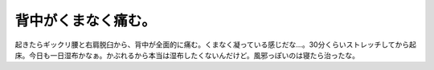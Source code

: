 背中がくまなく痛む。
====================

起きたらギックリ腰と右肩脱臼から、背中が全面的に痛む。くまなく凝っている感じだな…。30分くらいストレッチしてから起床。今日も一日湿布かなぁ。かぶれるから本当は湿布したくないんだけど。風邪っぽいのは寝たら治ったな。






.. author:: default
.. categories:: life
.. tags::
.. comments::
